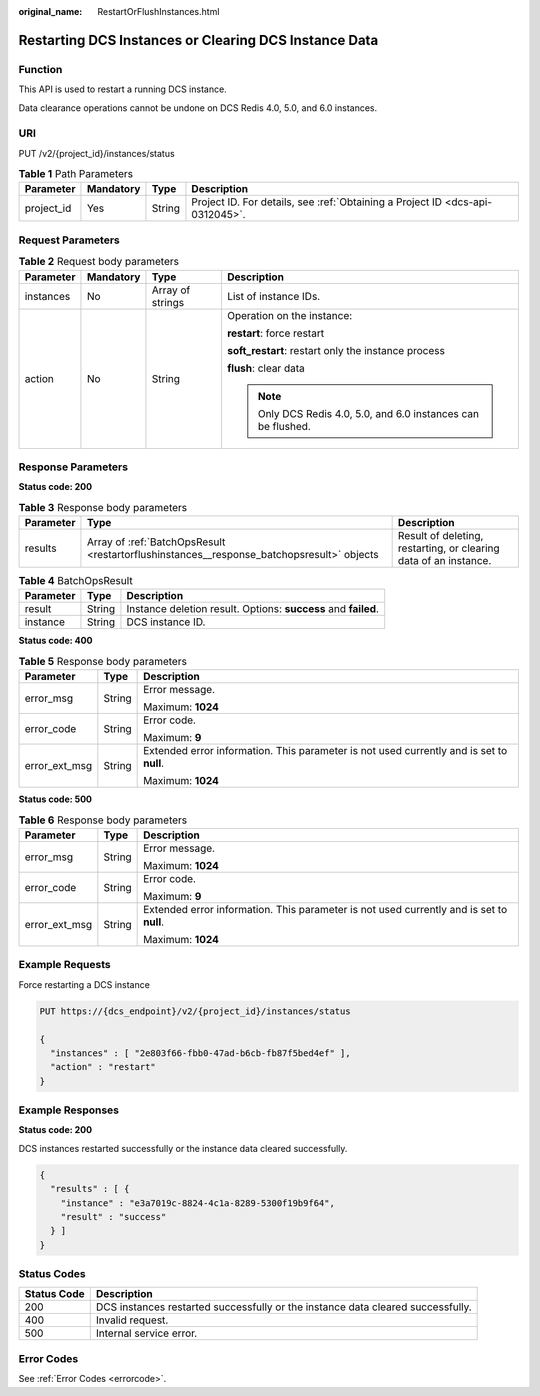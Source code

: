 :original_name: RestartOrFlushInstances.html

.. _RestartOrFlushInstances:

Restarting DCS Instances or Clearing DCS Instance Data
======================================================

Function
--------

This API is used to restart a running DCS instance.

Data clearance operations cannot be undone on DCS Redis 4.0, 5.0, and 6.0 instances.

URI
---

PUT /v2/{project_id}/instances/status

.. table:: **Table 1** Path Parameters

   +------------+-----------+--------+-------------------------------------------------------------------------------+
   | Parameter  | Mandatory | Type   | Description                                                                   |
   +============+===========+========+===============================================================================+
   | project_id | Yes       | String | Project ID. For details, see :ref:`Obtaining a Project ID <dcs-api-0312045>`. |
   +------------+-----------+--------+-------------------------------------------------------------------------------+

Request Parameters
------------------

.. table:: **Table 2** Request body parameters

   +-----------------+-----------------+------------------+---------------------------------------------------------------+
   | Parameter       | Mandatory       | Type             | Description                                                   |
   +=================+=================+==================+===============================================================+
   | instances       | No              | Array of strings | List of instance IDs.                                         |
   +-----------------+-----------------+------------------+---------------------------------------------------------------+
   | action          | No              | String           | Operation on the instance:                                    |
   |                 |                 |                  |                                                               |
   |                 |                 |                  | **restart**: force restart                                    |
   |                 |                 |                  |                                                               |
   |                 |                 |                  | **soft_restart**: restart only the instance process           |
   |                 |                 |                  |                                                               |
   |                 |                 |                  | **flush**: clear data                                         |
   |                 |                 |                  |                                                               |
   |                 |                 |                  | .. note::                                                     |
   |                 |                 |                  |                                                               |
   |                 |                 |                  |    Only DCS Redis 4.0, 5.0, and 6.0 instances can be flushed. |
   +-----------------+-----------------+------------------+---------------------------------------------------------------+

Response Parameters
-------------------

**Status code: 200**

.. table:: **Table 3** Response body parameters

   +-----------+-------------------------------------------------------------------------------------------+------------------------------------------------------------------+
   | Parameter | Type                                                                                      | Description                                                      |
   +===========+===========================================================================================+==================================================================+
   | results   | Array of :ref:`BatchOpsResult <restartorflushinstances__response_batchopsresult>` objects | Result of deleting, restarting, or clearing data of an instance. |
   +-----------+-------------------------------------------------------------------------------------------+------------------------------------------------------------------+

.. _restartorflushinstances__response_batchopsresult:

.. table:: **Table 4** BatchOpsResult

   +-----------+--------+----------------------------------------------------------------+
   | Parameter | Type   | Description                                                    |
   +===========+========+================================================================+
   | result    | String | Instance deletion result. Options: **success** and **failed**. |
   +-----------+--------+----------------------------------------------------------------+
   | instance  | String | DCS instance ID.                                               |
   +-----------+--------+----------------------------------------------------------------+

**Status code: 400**

.. table:: **Table 5** Response body parameters

   +-----------------------+-----------------------+------------------------------------------------------------------------------------------+
   | Parameter             | Type                  | Description                                                                              |
   +=======================+=======================+==========================================================================================+
   | error_msg             | String                | Error message.                                                                           |
   |                       |                       |                                                                                          |
   |                       |                       | Maximum: **1024**                                                                        |
   +-----------------------+-----------------------+------------------------------------------------------------------------------------------+
   | error_code            | String                | Error code.                                                                              |
   |                       |                       |                                                                                          |
   |                       |                       | Maximum: **9**                                                                           |
   +-----------------------+-----------------------+------------------------------------------------------------------------------------------+
   | error_ext_msg         | String                | Extended error information. This parameter is not used currently and is set to **null**. |
   |                       |                       |                                                                                          |
   |                       |                       | Maximum: **1024**                                                                        |
   +-----------------------+-----------------------+------------------------------------------------------------------------------------------+

**Status code: 500**

.. table:: **Table 6** Response body parameters

   +-----------------------+-----------------------+------------------------------------------------------------------------------------------+
   | Parameter             | Type                  | Description                                                                              |
   +=======================+=======================+==========================================================================================+
   | error_msg             | String                | Error message.                                                                           |
   |                       |                       |                                                                                          |
   |                       |                       | Maximum: **1024**                                                                        |
   +-----------------------+-----------------------+------------------------------------------------------------------------------------------+
   | error_code            | String                | Error code.                                                                              |
   |                       |                       |                                                                                          |
   |                       |                       | Maximum: **9**                                                                           |
   +-----------------------+-----------------------+------------------------------------------------------------------------------------------+
   | error_ext_msg         | String                | Extended error information. This parameter is not used currently and is set to **null**. |
   |                       |                       |                                                                                          |
   |                       |                       | Maximum: **1024**                                                                        |
   +-----------------------+-----------------------+------------------------------------------------------------------------------------------+

Example Requests
----------------

Force restarting a DCS instance

.. code-block:: text

   PUT https://{dcs_endpoint}/v2/{project_id}/instances/status

   {
     "instances" : [ "2e803f66-fbb0-47ad-b6cb-fb87f5bed4ef" ],
     "action" : "restart"
   }

Example Responses
-----------------

**Status code: 200**

DCS instances restarted successfully or the instance data cleared successfully.

.. code-block::

   {
     "results" : [ {
       "instance" : "e3a7019c-8824-4c1a-8289-5300f19b9f64",
       "result" : "success"
     } ]
   }

Status Codes
------------

+-------------+---------------------------------------------------------------------------------+
| Status Code | Description                                                                     |
+=============+=================================================================================+
| 200         | DCS instances restarted successfully or the instance data cleared successfully. |
+-------------+---------------------------------------------------------------------------------+
| 400         | Invalid request.                                                                |
+-------------+---------------------------------------------------------------------------------+
| 500         | Internal service error.                                                         |
+-------------+---------------------------------------------------------------------------------+

Error Codes
-----------

See :ref:`Error Codes <errorcode>`.
